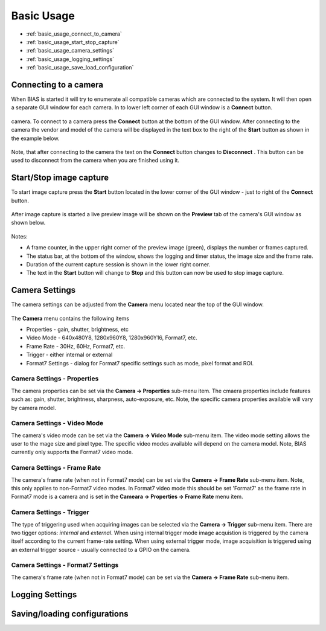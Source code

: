 *******************
Basic Usage
*******************

* :ref:`basic_usage_connect_to_camera`
* :ref:`basic_usage_start_stop_capture`
* :ref:`basic_usage_camera_settings`
* :ref:`basic_usage_logging_settings`
* :ref:`basic_usage_save_load_configuration`


.. _basic_usage_connect_to_camera:

Connecting to a camera
-----------------------

When BIAS is started it will try to enumerate all compatible cameras which are
connected to the system. It will then open a separate GUI window for each
camera. In to lower left corner of each GUI window is a **Connect** button. 

.. figure:: _static/bias_connect_button_image.png
   :align:  center

camera. To connect to a camera press the **Connect** button at the bottom of
the GUI window. After connecting to the camera the  vendor and model of the
camera will be displayed in the text box to the right of the **Start** button
as shown in the example below.

.. figure:: _static/bias_camera_vendor_and_model.png
   :align:  center

Note, that after connecting to the camera the text on the **Connect** button
changes to **Disconnect** . This button can be used to disconnect from the
camera when you are finished using it.

.. _basic_usage_start_stop_capture:

Start/Stop image capture
-------------------------------

To start image capture press the **Start** button located in the lower corner
of the GUI window - just to right of the **Connect** button.


.. figure:: _static/bias_start_button.png 
    :align:  center 

After image capture is started a live preview image will be shown on the
**Preview** tab of the camera's GUI window as shown below.


.. figure:: _static/bias_after_start_example_annotated.png
   :align:  center

Notes: 

* A frame counter,  in the upper right corner of the preview image (green),  displays the number or frames captured.  
* The status bar, at the bottom of the window, shows the logging and timer status, the image size and the frame rate. 
* Duration of the current capture session is shown in the lower right corner.
* The text in the **Start** button will change to **Stop** and this button can now be used to stop image capture. 


.. _basic_usage_camera_settings:

Camera Settings
-----------------------------

The camera settings can be adjusted from the **Camera** menu located near the top of the GUI window.

.. figure:: _static/bias_camera_menu.png
   :align:  center

The **Camera** menu contains the following items

* Properties - gain, shutter, brightness, etc
* Video Mode - 640x480Y8, 1280x960Y8, 1280x960Y16, Format7, etc. 
* Frame Rate - 30Hz, 60Hz,  Format7, etc. 
* Trigger - either internal or external
* Format7 Settings - dialog for Format7 specific settings such as mode, pixel format and ROI.


.. figure:: _static/bias_camera_menu_items.png
   :align:  center


Camera Settings - Properties
^^^^^^^^^^^^^^^^^^^^^^^^^^^^

The camera properties can be set via the **Camera -> Properties**
sub-menu item.  The cmaera properties include features such as: gain, shutter, brightness, sharpness, auto-exposure,
etc.  Note, the specific camera properties available will vary by camera model. 

.. figure:: _static/bias_camera_prop_menu.png
   :align:  center


Camera Settings - Video Mode 
^^^^^^^^^^^^^^^^^^^^^^^^^^^^^

The camera's video mode can be set via the **Camera -> Video Mode** sub-menu
item. The video mode setting allows the user to the mage size and pixel type.
The specific video modes available will depend on the camera model.  Note, BIAS
currently only supports the Format7 video mode.

.. figure:: _static/bias_camera_vidmode_menu.png
   :align:  center


Camera Settings - Frame Rate 
^^^^^^^^^^^^^^^^^^^^^^^^^^^^^
The camera's frame rate (when not in Format7 mode) can be set via the **Camera
-> Frame Rate** sub-menu item.  Note, this only applies to non-Format7 video
modes. In Format7 video mode this should be set 'Format7' as the frame rate in
Format7 mode is a camera and is set in the **Cameara -> Properties -> Frame
Rate** menu item.

.. figure:: _static/bias_camera_framerate_menu.png
   :align:  center


Camera Settings - Trigger 
^^^^^^^^^^^^^^^^^^^^^^^^^^^^^
The type of triggering used when acquiring images can be selected via the
**Camera -> Trigger** sub-menu item.  There are two tigger options: *internal*
and *external*. When using internal trigger mode image acquistion is triggered
by the camera itself according to the current frame-rate setting. When using
external trigger mode, image acquisition is triggered using an external trigger
source - usually connected to a GPIO on the camera.

.. figure:: _static/bias_camera_trigger_menu.png
   :align:  center



Camera Settings - Format7 Settings
^^^^^^^^^^^^^^^^^^^^^^^^^^^^^^^^^^
The camera's frame rate (when not in Format7 mode) can be set via the **Camera -> Frame Rate** sub-menu item.


.. _basic_usage_logging_settings:

Logging Settings
-----------------------------



.. _basic_usage_save_load_configuration:

Saving/loading configurations
------------------------------






